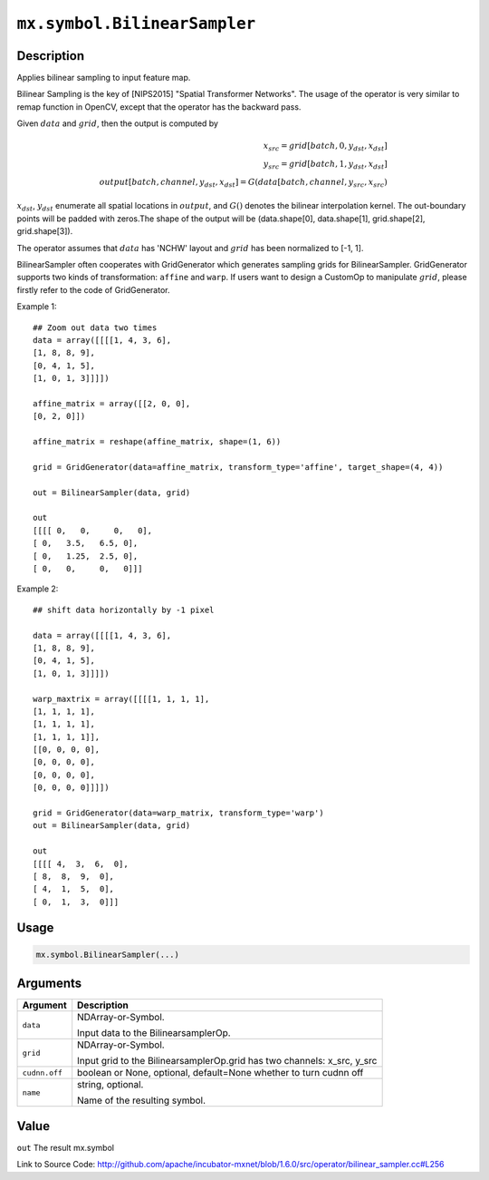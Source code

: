 

``mx.symbol.BilinearSampler``
==========================================================

Description
----------------------

Applies bilinear sampling to input feature map.

Bilinear Sampling is the key of  [NIPS2015] \"Spatial Transformer Networks\". The usage of the operator is very similar to remap function in OpenCV,
except that the operator has the backward pass.

Given :math:`data` and :math:`grid`, then the output is computed by

.. math::

  x_{src} = grid[batch, 0, y_{dst}, x_{dst}] \\
  y_{src} = grid[batch, 1, y_{dst}, x_{dst}] \\
  output[batch, channel, y_{dst}, x_{dst}] = G(data[batch, channel, y_{src}, x_{src})

:math:`x_{dst}`, :math:`y_{dst}` enumerate all spatial locations in :math:`output`, and :math:`G()` denotes the bilinear interpolation kernel.
The out-boundary points will be padded with zeros.The shape of the output will be (data.shape[0], data.shape[1], grid.shape[2], grid.shape[3]).

The operator assumes that :math:`data` has 'NCHW' layout and :math:`grid` has been normalized to [-1, 1].

BilinearSampler often cooperates with GridGenerator which generates sampling grids for BilinearSampler.
GridGenerator supports two kinds of transformation: ``affine`` and ``warp``.
If users want to design a CustomOp to manipulate :math:`grid`, please firstly refer to the code of GridGenerator.

Example 1::

	 ## Zoom out data two times
	 data = array([[[[1, 4, 3, 6],
	 [1, 8, 8, 9],
	 [0, 4, 1, 5],
	 [1, 0, 1, 3]]]])
	 
	 affine_matrix = array([[2, 0, 0],
	 [0, 2, 0]])
	 
	 affine_matrix = reshape(affine_matrix, shape=(1, 6))
	 
	 grid = GridGenerator(data=affine_matrix, transform_type='affine', target_shape=(4, 4))
	 
	 out = BilinearSampler(data, grid)
	 
	 out
	 [[[[ 0,   0,     0,   0],
	 [ 0,   3.5,   6.5, 0],
	 [ 0,   1.25,  2.5, 0],
	 [ 0,   0,     0,   0]]]
	 
	 
Example 2::

	 ## shift data horizontally by -1 pixel
	 
	 data = array([[[[1, 4, 3, 6],
	 [1, 8, 8, 9],
	 [0, 4, 1, 5],
	 [1, 0, 1, 3]]]])
	 
	 warp_maxtrix = array([[[[1, 1, 1, 1],
	 [1, 1, 1, 1],
	 [1, 1, 1, 1],
	 [1, 1, 1, 1]],
	 [[0, 0, 0, 0],
	 [0, 0, 0, 0],
	 [0, 0, 0, 0],
	 [0, 0, 0, 0]]]])
	 
	 grid = GridGenerator(data=warp_matrix, transform_type='warp')
	 out = BilinearSampler(data, grid)
	 
	 out
	 [[[[ 4,  3,  6,  0],
	 [ 8,  8,  9,  0],
	 [ 4,  1,  5,  0],
	 [ 0,  1,  3,  0]]]
	 
	 

Usage
----------

.. code:: r

	mx.symbol.BilinearSampler(...)

Arguments
------------------

+----------------------------------------+------------------------------------------------------------+
| Argument                               | Description                                                |
+========================================+============================================================+
| ``data``                               | NDArray-or-Symbol.                                         |
|                                        |                                                            |
|                                        | Input data to the BilinearsamplerOp.                       |
+----------------------------------------+------------------------------------------------------------+
| ``grid``                               | NDArray-or-Symbol.                                         |
|                                        |                                                            |
|                                        | Input grid to the BilinearsamplerOp.grid has two channels: |
|                                        | x_src,                                                     |
|                                        | y_src                                                      |
+----------------------------------------+------------------------------------------------------------+
| ``cudnn.off``                          | boolean or None, optional, default=None                    |
|                                        | whether to turn cudnn off                                  |
+----------------------------------------+------------------------------------------------------------+
| ``name``                               | string, optional.                                          |
|                                        |                                                            |
|                                        | Name of the resulting symbol.                              |
+----------------------------------------+------------------------------------------------------------+

Value
----------

``out`` The result mx.symbol


Link to Source Code: http://github.com/apache/incubator-mxnet/blob/1.6.0/src/operator/bilinear_sampler.cc#L256

